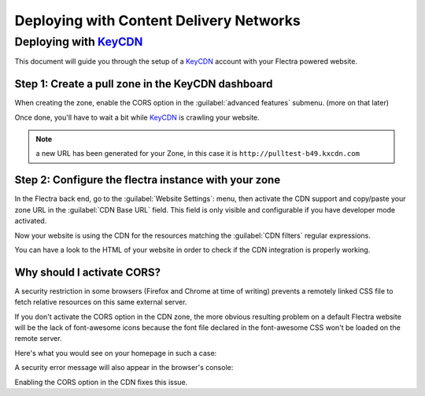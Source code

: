 
========================================
Deploying with Content Delivery Networks
========================================

.. _reference/cdn/keycdn:

Deploying with KeyCDN_
======================

.. sectionauthor:: Fabien Meghazi

This document will guide you through the setup of a KeyCDN_ account with your
Flectra powered website.

Step 1: Create a pull zone in the KeyCDN dashboard
--------------------------------------------------

.. image:: cdn/keycdn_create_a_pull_zone.png
   :class: img-fluid

When creating the zone, enable the CORS option in the
:guilabel:`advanced features` submenu. (more on that later)

.. image:: cdn/keycdn_enable_CORS.png
   :class: img-fluid

Once done, you'll have to wait a bit while KeyCDN_ is crawling your website.

.. image:: cdn/keycdn_progressbar.png
   :class: img-fluid

.. note:: a new URL has been generated for your Zone, in this case it is
          ``http://pulltest-b49.kxcdn.com``

Step 2: Configure the flectra instance with your zone
-----------------------------------------------------

In the Flectra back end, go to the :guilabel:`Website Settings`: menu, then
activate the CDN support and copy/paste your zone URL in the
:guilabel:`CDN Base URL` field. This field is only visible and configurable if
you have developer mode activated.

.. image:: cdn/odoo_cdn_base_url.png
   :class: img-fluid

Now your website is using the CDN for the resources matching the
:guilabel:`CDN filters` regular expressions.

You can have a look to the HTML of your website in order to check if the CDN
integration is properly working.

.. image:: cdn/odoo_check_your_html.png
   :class: img-fluid


Why should I activate CORS?
---------------------------

A security restriction in some browsers (Firefox and Chrome at time of writing)
prevents a remotely linked CSS file to fetch relative resources on this same
external server.

If you don't activate the CORS option in the CDN zone, the more obvious
resulting problem on a default Flectra website will be the lack of font-awesome
icons because the font file declared in the font-awesome CSS won't be loaded on
the remote server.

Here's what you would see on your homepage in such a case:

.. image:: cdn/odoo_font_file_not_loaded.png
   :class: img-fluid

A security error message will also appear in the browser's console:

.. image:: cdn/odoo_security_message.png
   :class: img-fluid

Enabling the CORS option in the CDN fixes this issue.

.. _KeyCDN: https://www.keycdn.com
